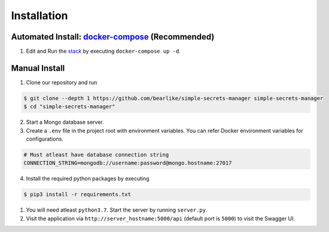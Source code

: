 Installation
============

.. _installation:


Automated Install: `docker-compose <https://docs.docker.com/compose/install/>`__ (Recommended)
------------------------------------------------------------------------------------------------

1. Edit and Run the `stack <https://github.com/bearlike/simple-secrets-manager/blob/main/docker-compose.yml>`__ by executing
   ``docker-compose up -d``.

Manual Install
---------------

1. Clone our repository and run

.. code-block:: console

   $ git clone --depth 1 https://github.com/bearlike/simple-secrets-manager simple-secrets-manager
   $ cd "simple-secrets-manager"

2. Start a Mongo database server.
3. Create a ``.env`` file in the project root with environment variables. You can refer Docker environment variables for configurations. 

.. code-block:: console

   # Must atleast have database connection string
   CONNECTION_STRING=mongodb://username:password@mongo.hostname:27017

4. Install the required python packages by executing
   
.. code-block:: console

   $ pip3 install -r requirements.txt

1. You will need atleast ``python3.7``. Start the server by running
   ``server.py``.
2. Visit the application via ``http://server_hostname:5000/api``
   (default port is ``5000``) to visit the Swagger UI.